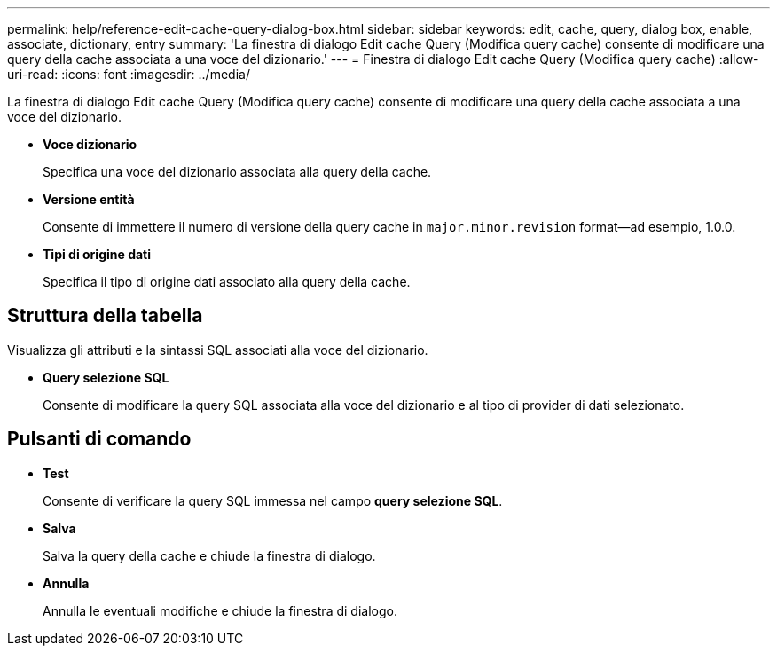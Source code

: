 ---
permalink: help/reference-edit-cache-query-dialog-box.html 
sidebar: sidebar 
keywords: edit, cache, query, dialog box, enable, associate, dictionary, entry 
summary: 'La finestra di dialogo Edit cache Query (Modifica query cache) consente di modificare una query della cache associata a una voce del dizionario.' 
---
= Finestra di dialogo Edit cache Query (Modifica query cache)
:allow-uri-read: 
:icons: font
:imagesdir: ../media/


[role="lead"]
La finestra di dialogo Edit cache Query (Modifica query cache) consente di modificare una query della cache associata a una voce del dizionario.

* *Voce dizionario*
+
Specifica una voce del dizionario associata alla query della cache.

* *Versione entità*
+
Consente di immettere il numero di versione della query cache in `major.minor.revision` format--ad esempio, 1.0.0.

* *Tipi di origine dati*
+
Specifica il tipo di origine dati associato alla query della cache.





== Struttura della tabella

Visualizza gli attributi e la sintassi SQL associati alla voce del dizionario.

* *Query selezione SQL*
+
Consente di modificare la query SQL associata alla voce del dizionario e al tipo di provider di dati selezionato.





== Pulsanti di comando

* *Test*
+
Consente di verificare la query SQL immessa nel campo *query selezione SQL*.

* *Salva*
+
Salva la query della cache e chiude la finestra di dialogo.

* *Annulla*
+
Annulla le eventuali modifiche e chiude la finestra di dialogo.


